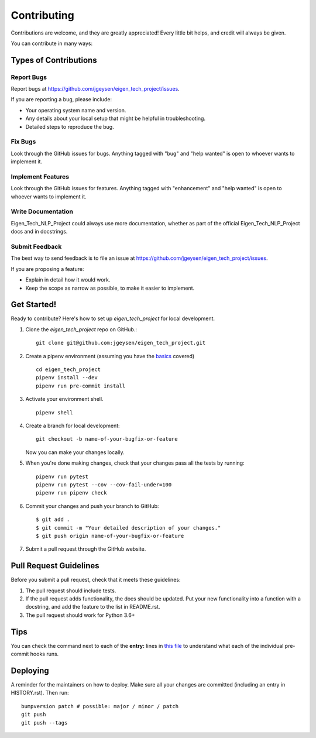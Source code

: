 .. highlight:: shell

============
Contributing
============

Contributions are welcome, and they are greatly appreciated! Every little bit
helps, and credit will always be given.

You can contribute in many ways:

Types of Contributions
----------------------

Report Bugs
~~~~~~~~~~~

Report bugs at https://github.com/jgeysen/eigen_tech_project/issues.

If you are reporting a bug, please include:

* Your operating system name and version.
* Any details about your local setup that might be helpful in troubleshooting.
* Detailed steps to reproduce the bug.

Fix Bugs
~~~~~~~~

Look through the GitHub issues for bugs. Anything tagged with "bug" and "help
wanted" is open to whoever wants to implement it.

Implement Features
~~~~~~~~~~~~~~~~~~

Look through the GitHub issues for features. Anything tagged with "enhancement"
and "help wanted" is open to whoever wants to implement it.

Write Documentation
~~~~~~~~~~~~~~~~~~~

Eigen_Tech_NLP_Project could always use more documentation, whether as part of the
official Eigen_Tech_NLP_Project docs and in docstrings.

Submit Feedback
~~~~~~~~~~~~~~~

The best way to send feedback is to file an issue at https://github.com/jgeysen/eigen_tech_project/issues.

If you are proposing a feature:

* Explain in detail how it would work.
* Keep the scope as narrow as possible, to make it easier to implement.

Get Started!
------------

Ready to contribute? Here's how to set up `eigen_tech_project` for local development.

1. Clone the `eigen_tech_project` repo on GitHub.::

    git clone git@github.com:jgeysen/eigen_tech_project.git

2. Create a pipenv environment (assuming you have the `basics <https://github.com/jgeysen/pipenv-cookiecutter/blob/master/the_basics.md>`_ covered) ::

    cd eigen_tech_project
    pipenv install --dev
    pipenv run pre-commit install

3. Activate your environment shell. ::

    pipenv shell

4. Create a branch for local development::

    git checkout -b name-of-your-bugfix-or-feature

   Now you can make your changes locally.

5. When you're done making changes, check that your changes pass all the tests by running::

    pipenv run pytest
    pipenv run pytest --cov --cov-fail-under=100
    pipenv run pipenv check

6. Commit your changes and push your branch to GitHub::

    $ git add .
    $ git commit -m "Your detailed description of your changes."
    $ git push origin name-of-your-bugfix-or-feature

7. Submit a pull request through the GitHub website.

Pull Request Guidelines
-----------------------

Before you submit a pull request, check that it meets these guidelines:

1. The pull request should include tests.
2. If the pull request adds functionality, the docs should be updated. Put
   your new functionality into a function with a docstring, and add the
   feature to the list in README.rst.
3. The pull request should work for Python 3.6+

Tips
----

You can check the command next to each of the **entry:** lines in `this file </.pre-commit-config.yaml>`_ to understand what each of the individual pre-commit hooks runs.

Deploying
---------

A reminder for the maintainers on how to deploy.
Make sure all your changes are committed (including an entry in HISTORY.rst).
Then run::

  bumpversion patch # possible: major / minor / patch
  git push
  git push --tags

